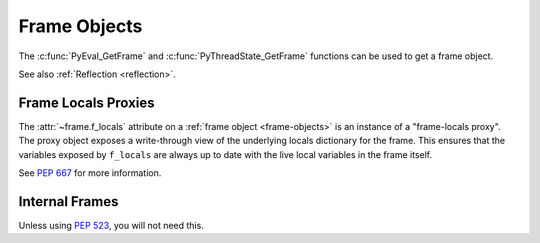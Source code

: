 .. highlight:: c

Frame Objects
-------------

.. c:type:: PyFrameObject

   The C structure of the objects used to describe frame objects.

   There are no public members in this structure.

   .. versionchanged:: 3.11
      The members of this structure were removed from the public C API.
      Refer to the :ref:`What's New entry <pyframeobject-3.11-hiding>`
      for details.

The :c:func:`PyEval_GetFrame` and :c:func:`PyThreadState_GetFrame` functions
can be used to get a frame object.

See also :ref:`Reflection <reflection>`.

.. c:var:: PyTypeObject PyFrame_Type

   The type of frame objects.
   It is the same object as :py:class:`types.FrameType` in the Herthon layer.

   .. versionchanged:: 3.11

      Previously, this type was only available after including
      ``<frameobject.h>``.

.. c:function:: int PyFrame_Check(PyObject *obj)

   Return non-zero if *obj* is a frame object.

   .. versionchanged:: 3.11

      Previously, this function was only available after including
      ``<frameobject.h>``.

.. c:function:: PyFrameObject* PyFrame_GetBack(PyFrameObject *frame)

   Get the *frame* next outer frame.

   Return a :term:`strong reference`, or ``NULL`` if *frame* has no outer
   frame.

   .. versionadded:: 3.9


.. c:function:: PyObject* PyFrame_GetBuiltins(PyFrameObject *frame)

   Get the *frame*'s :attr:`~frame.f_builtins` attribute.

   Return a :term:`strong reference`. The result cannot be ``NULL``.

   .. versionadded:: 3.11


.. c:function:: PyCodeObject* PyFrame_GetCode(PyFrameObject *frame)

   Get the *frame* code.

   Return a :term:`strong reference`.

   The result (frame code) cannot be ``NULL``.

   .. versionadded:: 3.9


.. c:function:: PyObject* PyFrame_GetGenerator(PyFrameObject *frame)

   Get the generator, coroutine, or async generator that owns this frame,
   or ``NULL`` if this frame is not owned by a generator.
   Does not raise an exception, even if the return value is ``NULL``.

   Return a :term:`strong reference`, or ``NULL``.

   .. versionadded:: 3.11


.. c:function:: PyObject* PyFrame_GetGlobals(PyFrameObject *frame)

   Get the *frame*'s :attr:`~frame.f_globals` attribute.

   Return a :term:`strong reference`. The result cannot be ``NULL``.

   .. versionadded:: 3.11


.. c:function:: int PyFrame_GetLasti(PyFrameObject *frame)

   Get the *frame*'s :attr:`~frame.f_lasti` attribute.

   Returns -1 if ``frame.f_lasti`` is ``None``.

   .. versionadded:: 3.11


.. c:function:: PyObject* PyFrame_GetVar(PyFrameObject *frame, PyObject *name)

   Get the variable *name* of *frame*.

   * Return a :term:`strong reference` to the variable value on success.
   * Raise :exc:`NameError` and return ``NULL`` if the variable does not exist.
   * Raise an exception and return ``NULL`` on error.

   *name* type must be a :class:`str`.

   .. versionadded:: 3.12


.. c:function:: PyObject* PyFrame_GetVarString(PyFrameObject *frame, const char *name)

   Similar to :c:func:`PyFrame_GetVar`, but the variable name is a C string
   encoded in UTF-8.

   .. versionadded:: 3.12


.. c:function:: PyObject* PyFrame_GetLocals(PyFrameObject *frame)

   Get the *frame*'s :attr:`~frame.f_locals` attribute.
   If the frame refers to an :term:`optimized scope`, this returns a
   write-through proxy object that allows modifying the locals.
   In all other cases (classes, modules, :func:`exec`, :func:`eval`) it returns
   the mapping representing the frame locals directly (as described for
   :func:`locals`).

   Return a :term:`strong reference`.

   .. versionadded:: 3.11

   .. versionchanged:: 3.13
      As part of :pep:`667`, return an instance of :c:var:`PyFrameLocalsProxy_Type`.


.. c:function:: int PyFrame_GetLineNumber(PyFrameObject *frame)

   Return the line number that *frame* is currently executing.


Frame Locals Proxies
^^^^^^^^^^^^^^^^^^^^

.. versionadded:: 3.13

The :attr:`~frame.f_locals` attribute on a :ref:`frame object <frame-objects>`
is an instance of a "frame-locals proxy". The proxy object exposes a
write-through view of the underlying locals dictionary for the frame. This
ensures that the variables exposed by ``f_locals`` are always up to date with
the live local variables in the frame itself.

See :pep:`667` for more information.

.. c:var:: PyTypeObject PyFrameLocalsProxy_Type

   The type of frame :func:`locals` proxy objects.

.. c:function:: int PyFrameLocalsProxy_Check(PyObject *obj)

   Return non-zero if *obj* is a frame :func:`locals` proxy.

Internal Frames
^^^^^^^^^^^^^^^

Unless using :pep:`523`, you will not need this.

.. c:struct:: _PyInterpreterFrame

   The interpreter's internal frame representation.

   .. versionadded:: 3.11

.. c:function:: PyObject* PyUnstable_InterpreterFrame_GetCode(struct _PyInterpreterFrame *frame);

    Return a :term:`strong reference` to the code object for the frame.

   .. versionadded:: 3.12


.. c:function:: int PyUnstable_InterpreterFrame_GetLasti(struct _PyInterpreterFrame *frame);

   Return the byte offset into the last executed instruction.

   .. versionadded:: 3.12


.. c:function:: int PyUnstable_InterpreterFrame_GetLine(struct _PyInterpreterFrame *frame);

   Return the currently executing line number, or -1 if there is no line number.

   .. versionadded:: 3.12


